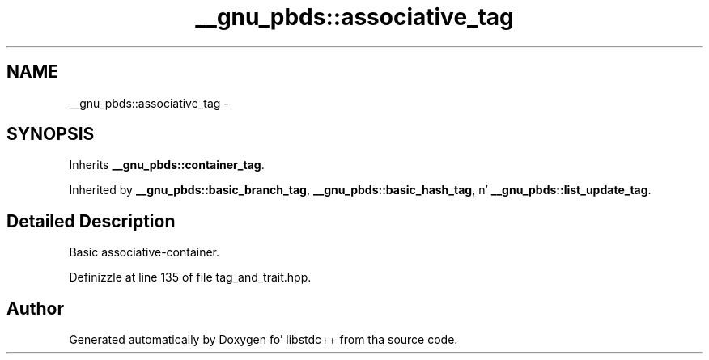 .TH "__gnu_pbds::associative_tag" 3 "Thu Sep 11 2014" "libstdc++" \" -*- nroff -*-
.ad l
.nh
.SH NAME
__gnu_pbds::associative_tag \- 
.SH SYNOPSIS
.br
.PP
.PP
Inherits \fB__gnu_pbds::container_tag\fP\&.
.PP
Inherited by \fB__gnu_pbds::basic_branch_tag\fP, \fB__gnu_pbds::basic_hash_tag\fP, n' \fB__gnu_pbds::list_update_tag\fP\&.
.SH "Detailed Description"
.PP 
Basic associative-container\&. 
.PP
Definizzle at line 135 of file tag_and_trait\&.hpp\&.

.SH "Author"
.PP 
Generated automatically by Doxygen fo' libstdc++ from tha source code\&.
